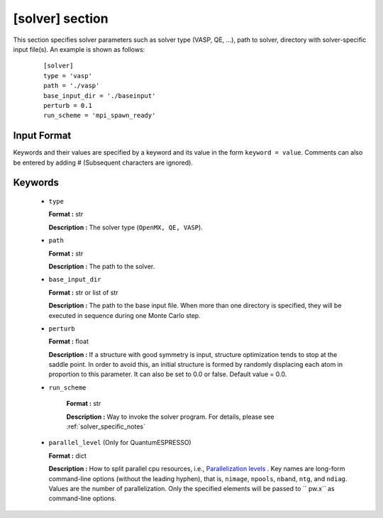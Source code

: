 .. highlight:: none

[solver] section
-------------------------------

This section specifies solver parameters such as solver type (VASP, QE, ...), path to solver, directory with solver-specific input file(s).
An example is shown as follows:

  :: 
  
    [solver]
    type = 'vasp'
    path = './vasp'
    base_input_dir = './baseinput'
    perturb = 0.1
    run_scheme = 'mpi_spawn_ready'

Input Format
^^^^^^^^^^^^
Keywords and their values are specified by a keyword and its value in the form ``keyword = value``.
Comments can also be entered by adding # (Subsequent characters are ignored).

Keywords
^^^^^^^^^^

    -  ``type``

       **Format :** str

       **Description :**
       The solver type (``OpenMX, QE, VASP``).

    -  ``path``

       **Format :** str

       **Description :**
       The path to the solver.

    -  ``base_input_dir``

       **Format :** str or list of str

       **Description :**
       The path to the base input file.
       When more than one directory is specified, they will be executed in sequence during one Monte Carlo step.

    -  ``perturb``

       **Format :** float

       **Description :**
       If a structure with good symmetry is input, structure optimization tends to stop at the saddle point. In order to avoid this, an initial structure is formed by randomly displacing each atom in proportion to this parameter. It can also be set to 0.0 or false. Default value = 0.0.

    - ``run_scheme``

       **Format :** str

       **Description :**
       Way to invoke the solver program.
       For details, please see :ref:`solver_specific_notes`

    -  ``parallel_level`` (Only for QuantumESPRESSO)

       **Format :** dict

       **Description :** 
       How to split parallel cpu resources, i.e., `Parallelization levels <https://www.quantum-espresso.org/Doc/user_guide/node18.html>`_ .
       Key names are long-form command-line options (without the leading hyphen), that is, ``nimage``, ``npools``, ``nband``, ``ntg``, and ``ndiag``.
       Values are the number of parallelization.
       Only the specified elements will be passed to `` pw.x`` as command-line options.

